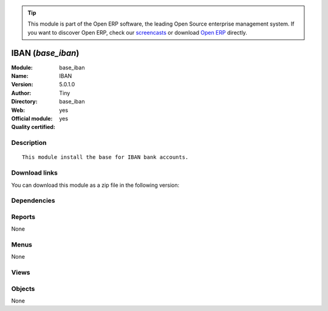 
.. i18n: .. module:: base_iban
.. i18n:     :synopsis: IBAN (Official, Quality Certified)
.. i18n:     :noindex:
.. i18n: .. 

.. module:: base_iban
    :synopsis: IBAN (Official, Quality Certified)
    :noindex:
.. 

.. i18n: .. raw:: html
.. i18n: 
.. i18n:       <br />
.. i18n:     <link rel="stylesheet" href="../_static/hide_objects_in_sidebar.css" type="text/css" />

.. raw:: html

      <br />
    <link rel="stylesheet" href="../_static/hide_objects_in_sidebar.css" type="text/css" />

.. i18n: .. tip:: This module is part of the Open ERP software, the leading Open Source 
.. i18n:   enterprise management system. If you want to discover Open ERP, check our 
.. i18n:   `screencasts <http://openerp.tv>`_ or download 
.. i18n:   `Open ERP <http://openerp.com>`_ directly.

.. tip:: This module is part of the Open ERP software, the leading Open Source 
  enterprise management system. If you want to discover Open ERP, check our 
  `screencasts <http://openerp.tv>`_ or download 
  `Open ERP <http://openerp.com>`_ directly.

.. i18n: .. raw:: html
.. i18n: 
.. i18n:     <div class="js-kit-rating" title="" permalink="" standalone="yes" path="/base_iban"></div>
.. i18n:     <script src="http://js-kit.com/ratings.js"></script>

.. raw:: html

    <div class="js-kit-rating" title="" permalink="" standalone="yes" path="/base_iban"></div>
    <script src="http://js-kit.com/ratings.js"></script>

.. i18n: IBAN (*base_iban*)
.. i18n: ==================
.. i18n: :Module: base_iban
.. i18n: :Name: IBAN
.. i18n: :Version: 5.0.1.0
.. i18n: :Author: Tiny
.. i18n: :Directory: base_iban
.. i18n: :Web: 
.. i18n: :Official module: yes
.. i18n: :Quality certified: yes

IBAN (*base_iban*)
==================
:Module: base_iban
:Name: IBAN
:Version: 5.0.1.0
:Author: Tiny
:Directory: base_iban
:Web: 
:Official module: yes
:Quality certified: yes

.. i18n: Description
.. i18n: -----------

Description
-----------

.. i18n: ::
.. i18n: 
.. i18n:   This module install the base for IBAN bank accounts.

::

  This module install the base for IBAN bank accounts.

.. i18n: Download links
.. i18n: --------------

Download links
--------------

.. i18n: You can download this module as a zip file in the following version:

You can download this module as a zip file in the following version:

.. i18n:   * `4.2 <http://www.openerp.com/download/modules/4.2/base_iban.zip>`_
.. i18n:   * `5.0 <http://www.openerp.com/download/modules/5.0/base_iban.zip>`_
.. i18n:   * `trunk <http://www.openerp.com/download/modules/trunk/base_iban.zip>`_

  * `4.2 <http://www.openerp.com/download/modules/4.2/base_iban.zip>`_
  * `5.0 <http://www.openerp.com/download/modules/5.0/base_iban.zip>`_
  * `trunk <http://www.openerp.com/download/modules/trunk/base_iban.zip>`_

.. i18n: Dependencies
.. i18n: ------------

Dependencies
------------

.. i18n:  * :mod:`base`
.. i18n:  * :mod:`account`

 * :mod:`base`
 * :mod:`account`

.. i18n: Reports
.. i18n: -------

Reports
-------

.. i18n: None

None

.. i18n: Menus
.. i18n: -------

Menus
-------

.. i18n: None

None

.. i18n: Views
.. i18n: -----

Views
-----

.. i18n:  * \* INHERIT res.partner.bank.form.iban.inherit (form)
.. i18n:  * \* INHERIT res.partner.bank.tree.iban.inherit (tree)
.. i18n:  * \* INHERIT res.partner.form.iban.inherit (form)

 * \* INHERIT res.partner.bank.form.iban.inherit (form)
 * \* INHERIT res.partner.bank.tree.iban.inherit (tree)
 * \* INHERIT res.partner.form.iban.inherit (form)

.. i18n: Objects
.. i18n: -------

Objects
-------

.. i18n: None

None
